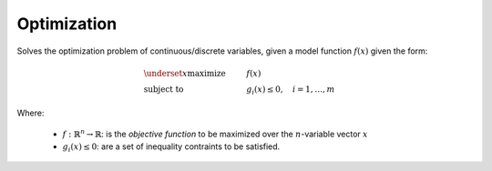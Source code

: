 **************************
Optimization
**************************

Solves the optimization problem of continuous/discrete variables, given a model function :math:`f(x)` given the form:

.. math::

   \begin{align}
   &\underset{x}{\operatorname{maximize}}& & f(x) \\
   &\operatorname{subject\;to}
   & &g_i(x) \leq 0, \quad i = 1,\dots,m
   \end{align}
   

Where:

  + :math:`f: \mathbb{R}^n \rightarrow \mathbb{R}`: is the *objective function* to be maximized over the :math:`n`-variable vector :math:`x`
  
  + :math:`g_i(x) \leq 0`: are a set of inequality contraints to be satisfied.
 